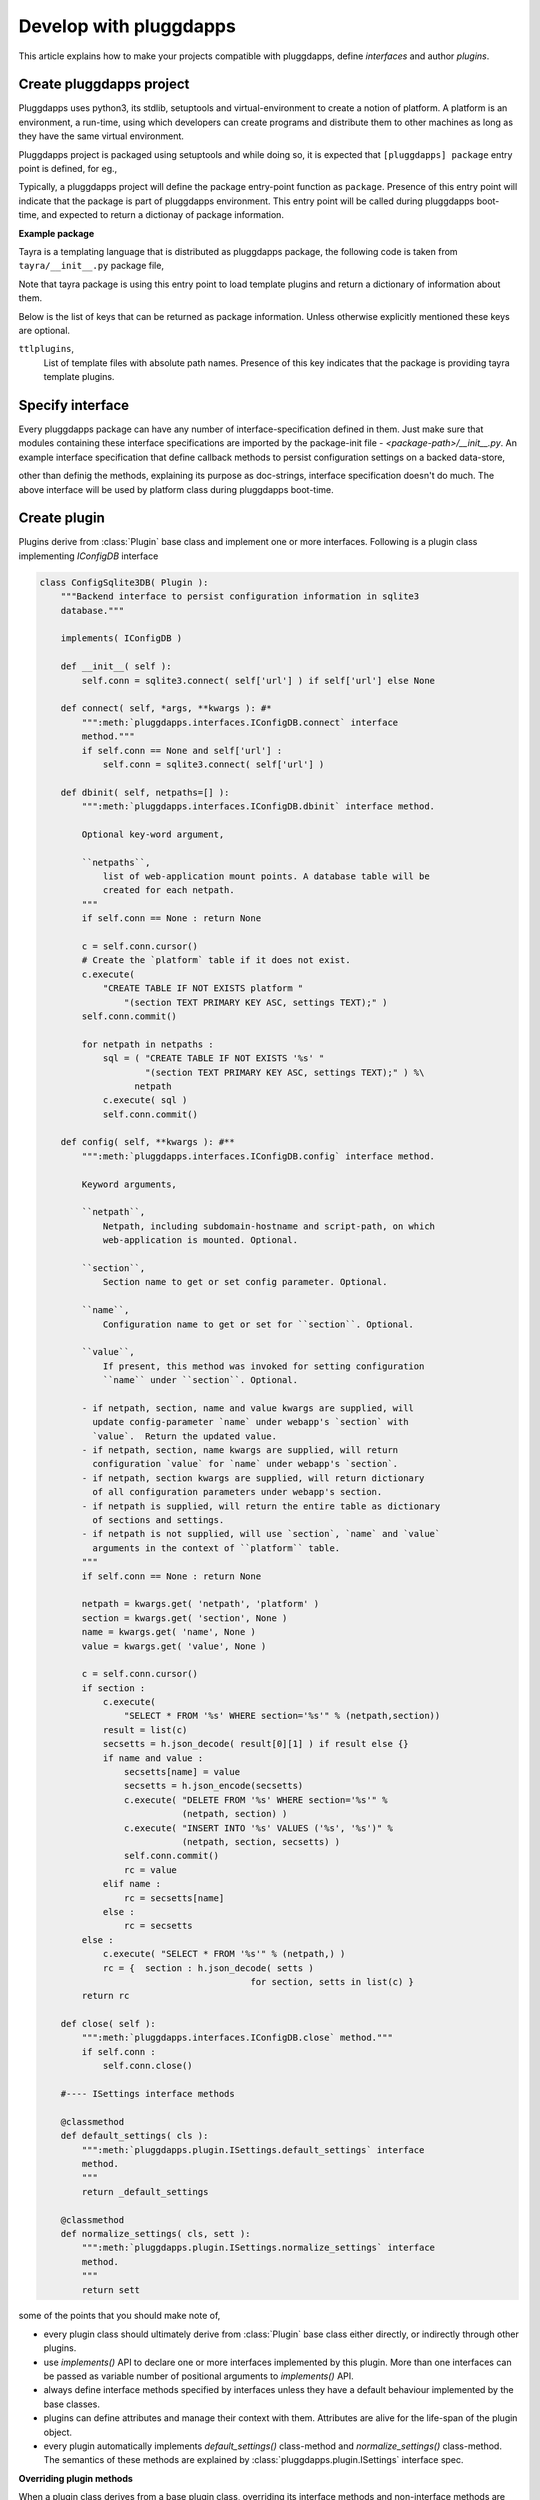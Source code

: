 Develop with pluggdapps
=======================

This article explains how to make your projects compatible with pluggdapps,
define `interfaces` and author `plugins`.

Create pluggdapps project
-------------------------

Pluggdapps uses python3, its stdlib, setuptools and virtual-environment to
create a notion of platform. A platform is an environment, a run-time, using
which developers can create programs and distribute them to other machines as
long as they have the same virtual environment.

Pluggdapps project is packaged using setuptools and while doing so, it is
expected that ``[pluggdapps] package`` entry point is defined, for eg.,

.. code-block:: python
    :linenos:

    # setup.py
    ...
    setup(
        ...
        ...
        entry_points={                          # setuptools
            'pluggdapps' : [
                'package=<module.path>:<function-name>',
            ]
        },
        ...
    )

Typically, a pluggdapps project will define the package entry-point function
as ``package``. Presence of this entry point will indicate that the package is
part of pluggdapps environment. This entry point will be called during
pluggdapps boot-time, and expected to return a dictionay of package
information.

**Example package**

Tayra is a templating language that is distributed as pluggdapps package, the
following code is taken from ``tayra/__init__.py`` package file,

.. code-block:: python
    :linenos:

    def package( pa ) :
        loadttls( pa, template_plugins )
        return {
            'ttlplugins' : template_plugins,
        }

Note that tayra package is using this entry point to load template plugins and
return a dictionary of information about them.

Below is the list of keys that can be returned as package information. Unless
otherwise explicitly mentioned these keys are optional.

``ttlplugins``,
    List of template files with absolute path names. Presence of this key
    indicates that the package is providing tayra template plugins.


Specify interface 
-----------------

Every pluggdapps package can have any number of interface-specification
defined in them. Just make sure that modules containing these interface
specifications are imported by the package-init file -
`<package-path>/__init__.py`. An example interface specification that define
callback methods to persist configuration settings on a backed data-store,

.. code-block:: python
    :linenos:

    class IConfigDB( Interface ):
        """Interface specification to persist / access platform configuration to
        backend data-store or database. When platform gets booted and if
        config-backend is available, then configuration settings from datastore
        will override settings from `.ini` files."""

        def connect():
            """Do necessary initialization to connect with data-store."""

        def dbinit( *args, **kwargs ): #*
            """If datastore does not exist, create one. Also intialize
            configuration tables for each mounted application under
            [mountloc] section. Expect this method to be called when ever
            platform
            starts-up. For more information refer to corresponding plugin's
            documentation.
            """

        def config( **kwargs ): #**
            """Get or set configuration parameter for platform. For more
            information refer to corresponding plugin's documentation."""

        def close():
            """Reverse of :meth:`connect`."""

other than definig the methods, explaining its purpose as doc-strings,
interface specification doesn't do much. The above interface will be used by
platform class during pluggdapps boot-time.

Create plugin
-------------

Plugins derive from :class:`Plugin` base class and implement one or more
interfaces. Following is a plugin class implementing `IConfigDB` interface

.. code-block:: python

    class ConfigSqlite3DB( Plugin ):
        """Backend interface to persist configuration information in sqlite3
        database."""

        implements( IConfigDB )

        def __init__( self ):
            self.conn = sqlite3.connect( self['url'] ) if self['url'] else None

        def connect( self, *args, **kwargs ): #*
            """:meth:`pluggdapps.interfaces.IConfigDB.connect` interface
            method."""
            if self.conn == None and self['url'] :
                self.conn = sqlite3.connect( self['url'] )

        def dbinit( self, netpaths=[] ):
            """:meth:`pluggdapps.interfaces.IConfigDB.dbinit` interface method.
            
            Optional key-word argument,

            ``netpaths``,
                list of web-application mount points. A database table will be
                created for each netpath.
            """
            if self.conn == None : return None

            c = self.conn.cursor()
            # Create the `platform` table if it does not exist.
            c.execute(
                "CREATE TABLE IF NOT EXISTS platform "
                    "(section TEXT PRIMARY KEY ASC, settings TEXT);" )
            self.conn.commit()

            for netpath in netpaths :
                sql = ( "CREATE TABLE IF NOT EXISTS '%s' "
                        "(section TEXT PRIMARY KEY ASC, settings TEXT);" ) %\
                      netpath
                c.execute( sql )
                self.conn.commit()

        def config( self, **kwargs ): #**
            """:meth:`pluggdapps.interfaces.IConfigDB.config` interface method.

            Keyword arguments,

            ``netpath``,
                Netpath, including subdomain-hostname and script-path, on which
                web-application is mounted. Optional.

            ``section``,
                Section name to get or set config parameter. Optional.

            ``name``,
                Configuration name to get or set for ``section``. Optional.

            ``value``,
                If present, this method was invoked for setting configuration
                ``name`` under ``section``. Optional.

            - if netpath, section, name and value kwargs are supplied, will
              update config-parameter `name` under webapp's `section` with
              `value`.  Return the updated value.
            - if netpath, section, name kwargs are supplied, will return
              configuration `value` for `name` under webapp's `section`.
            - if netpath, section kwargs are supplied, will return dictionary
              of all configuration parameters under webapp's section.
            - if netpath is supplied, will return the entire table as dictionary
              of sections and settings.
            - if netpath is not supplied, will use `section`, `name` and `value`
              arguments in the context of ``platform`` table.
            """
            if self.conn == None : return None

            netpath = kwargs.get( 'netpath', 'platform' )
            section = kwargs.get( 'section', None )
            name = kwargs.get( 'name', None )
            value = kwargs.get( 'value', None )

            c = self.conn.cursor()
            if section :
                c.execute(
                    "SELECT * FROM '%s' WHERE section='%s'" % (netpath,section))
                result = list(c) 
                secsetts = h.json_decode( result[0][1] ) if result else {}
                if name and value :
                    secsetts[name] = value
                    secsetts = h.json_encode(secsetts)
                    c.execute( "DELETE FROM '%s' WHERE section='%s'" % 
                               (netpath, section) )
                    c.execute( "INSERT INTO '%s' VALUES ('%s', '%s')" %
                               (netpath, section, secsetts) )
                    self.conn.commit()
                    rc = value
                elif name :
                    rc = secsetts[name]
                else :
                    rc = secsetts
            else :
                c.execute( "SELECT * FROM '%s'" % (netpath,) )
                rc = {  section : h.json_decode( setts )
                                            for section, setts in list(c) }
            return rc

        def close( self ):
            """:meth:`pluggdapps.interfaces.IConfigDB.close` method."""
            if self.conn :
                self.conn.close()

        #---- ISettings interface methods

        @classmethod
        def default_settings( cls ):
            """:meth:`pluggdapps.plugin.ISettings.default_settings` interface
            method.
            """
            return _default_settings

        @classmethod
        def normalize_settings( cls, sett ):
            """:meth:`pluggdapps.plugin.ISettings.normalize_settings` interface
            method.
            """
            return sett

some of the points that you should make note of,

* every plugin class should ultimately derive from :class:`Plugin` base class
  either directly, or indirectly through other plugins.
* use `implements()` API to declare one or more interfaces implemented by this
  plugin. More than one interfaces can be passed as variable number of
  positional arguments to `implements()` API.
* always define interface methods specified by interfaces unless they have a
  default behaviour implemented by the base classes.
* plugins can define attributes and manage their context with them. Attributes
  are alive for the life-span of the plugin object.
* every plugin automatically implements `default_settings()` class-method and
  `normalize_settings()` class-method. The semantics of these methods are
  explained by :class:`pluggdapps.plugin.ISettings` interface spec.

**Overriding plugin methods**

When a plugin class derives from a base plugin class, overriding its interface
methods and non-interface methods are similar to python inheritance concepts,
except for `__init__` method. For example, let us say that a plugin class
`MyPlugin` inherits from another plugin class `YourPlugin`, it must look
something similar to following snippet.

.. code-block:: python
    :linenos:

    class YourPlugin( Plugin ):
        def __init__( self, arg2, arg3 ):
            pass

    class MyPlugin( YourPlugin ):
        def __init__( self, arg1, arg2, arg3 ):
            self._super_init( __class__, arg2, arg3 )

instead of using `super()` built-in function to access base-class'
`__init__()` method, you must always use `self._super_init()` method to
call plugin's base-class' `__init__()` method.

